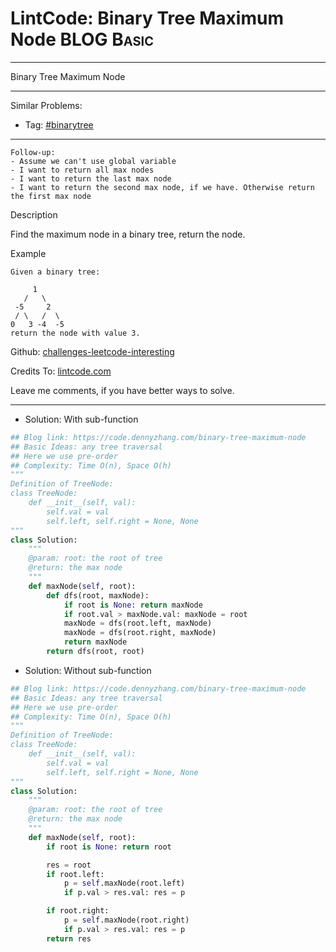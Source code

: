 * LintCode: Binary Tree Maximum Node                             :BLOG:Basic:
#+STARTUP: showeverything
#+OPTIONS: toc:nil \n:t ^:nil creator:nil d:nil
:PROPERTIES:
:type:     binarytree
:END:
---------------------------------------------------------------------
Binary Tree Maximum Node
---------------------------------------------------------------------
Similar Problems:
- Tag: [[https://code.dennyzhang.com/tag/binarytree][#binarytree]]
---------------------------------------------------------------------
#+BEGIN_EXAMPLE
Follow-up: 
- Assume we can't use global variable
- I want to return all max nodes
- I want to return the last max node
- I want to return the second max node, if we have. Otherwise return the first max node
#+END_EXAMPLE

Description

Find the maximum node in a binary tree, return the node.

Example
#+BEGIN_EXAMPLE
Given a binary tree:

     1
   /   \
 -5     2
 / \   /  \
0   3 -4  -5 
return the node with value 3.
#+END_EXAMPLE

Github: [[https://github.com/DennyZhang/challenges-leetcode-interesting/tree/master/binary-tree-maximum-node][challenges-leetcode-interesting]]

Credits To: [[https://www.lintcode.com/problem/binary-tree-maximum-node/description][lintcode.com]]

Leave me comments, if you have better ways to solve.
---------------------------------------------------------------------
- Solution: With sub-function

#+BEGIN_SRC python
## Blog link: https://code.dennyzhang.com/binary-tree-maximum-node
## Basic Ideas: any tree traversal
## Here we use pre-order
## Complexity: Time O(n), Space O(h)
"""
Definition of TreeNode:
class TreeNode:
    def __init__(self, val):
        self.val = val
        self.left, self.right = None, None
"""
class Solution:
    """
    @param: root: the root of tree
    @return: the max node
    """
    def maxNode(self, root):
        def dfs(root, maxNode):
            if root is None: return maxNode
            if root.val > maxNode.val: maxNode = root
            maxNode = dfs(root.left, maxNode)
            maxNode = dfs(root.right, maxNode)
            return maxNode
        return dfs(root, root)
#+END_SRC

- Solution: Without sub-function

#+BEGIN_SRC python
## Blog link: https://code.dennyzhang.com/binary-tree-maximum-node
## Basic Ideas: any tree traversal
## Here we use pre-order
## Complexity: Time O(n), Space O(h)
"""
Definition of TreeNode:
class TreeNode:
    def __init__(self, val):
        self.val = val
        self.left, self.right = None, None
"""
class Solution:
    """
    @param: root: the root of tree
    @return: the max node
    """
    def maxNode(self, root):
        if root is None: return root
        
        res = root
        if root.left:
            p = self.maxNode(root.left)
            if p.val > res.val: res = p
        
        if root.right:
            p = self.maxNode(root.right)
            if p.val > res.val: res = p
        return res
#+END_SRC

#+BEGIN_HTML
<div style="overflow: hidden;">
<div style="float: left; padding: 5px"> <a href="https://www.linkedin.com/in/dennyzhang001"><img src="https://www.dennyzhang.com/wp-content/uploads/sns/linkedin.png" alt="linkedin" /></a></div>
<div style="float: left; padding: 5px"><a href="https://github.com/DennyZhang"><img src="https://www.dennyzhang.com/wp-content/uploads/sns/github.png" alt="github" /></a></div>
<div style="float: left; padding: 5px"><a href="https://www.dennyzhang.com/slack" target="_blank" rel="nofollow"><img src="https://slack.dennyzhang.com/badge.svg" alt="slack"/></a></div>
</div>
#+END_HTML
